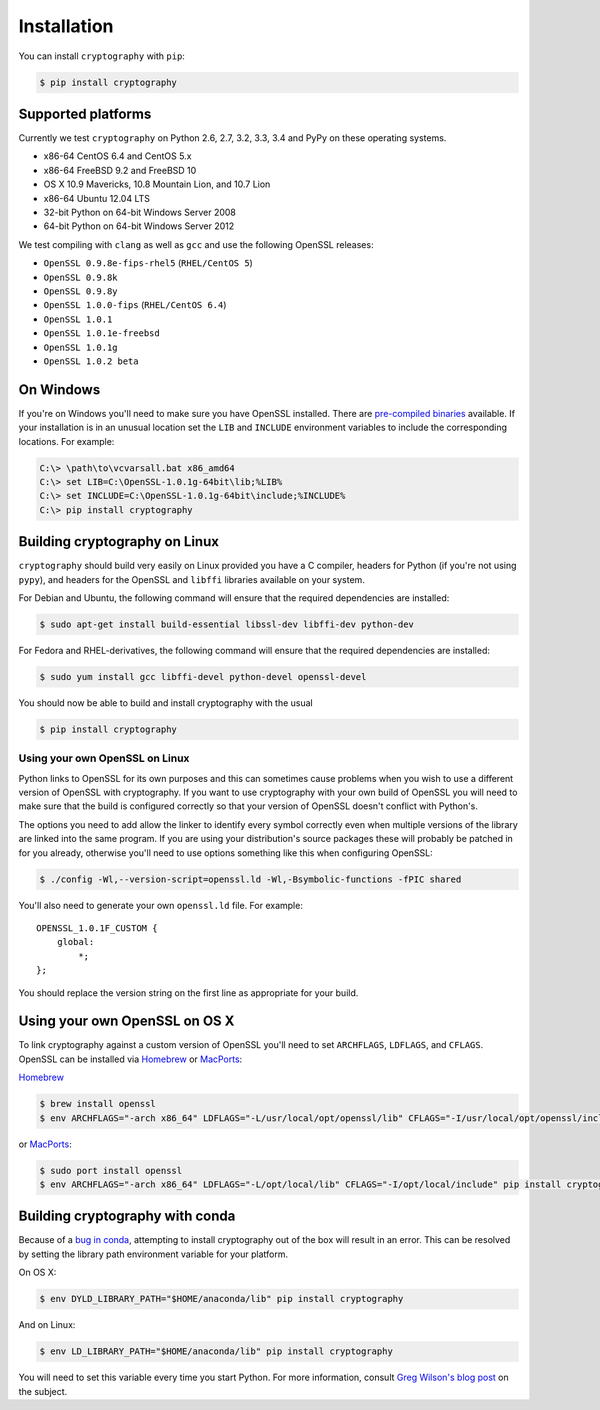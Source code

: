 Installation
============

You can install ``cryptography`` with ``pip``:

.. code-block:: console

    $ pip install cryptography

Supported platforms
-------------------

Currently we test ``cryptography`` on Python 2.6, 2.7, 3.2, 3.3, 3.4 and PyPy
on these operating systems.

* x86-64 CentOS 6.4 and CentOS 5.x
* x86-64 FreeBSD 9.2 and FreeBSD 10
* OS X 10.9 Mavericks, 10.8 Mountain Lion, and 10.7 Lion
* x86-64 Ubuntu 12.04 LTS
* 32-bit Python on 64-bit Windows Server 2008
* 64-bit Python on 64-bit Windows Server 2012

We test compiling with ``clang`` as well as ``gcc`` and use the following
OpenSSL releases:

* ``OpenSSL 0.9.8e-fips-rhel5`` (``RHEL/CentOS 5``)
* ``OpenSSL 0.9.8k``
* ``OpenSSL 0.9.8y``
* ``OpenSSL 1.0.0-fips`` (``RHEL/CentOS 6.4``)
* ``OpenSSL 1.0.1``
* ``OpenSSL 1.0.1e-freebsd``
* ``OpenSSL 1.0.1g``
* ``OpenSSL 1.0.2 beta``

On Windows
----------

If you're on Windows you'll need to make sure you have OpenSSL installed.
There are `pre-compiled binaries`_ available. If your installation is in
an unusual location set the ``LIB`` and ``INCLUDE`` environment variables
to include the corresponding locations. For example:

.. code-block:: console

    C:\> \path\to\vcvarsall.bat x86_amd64
    C:\> set LIB=C:\OpenSSL-1.0.1g-64bit\lib;%LIB%
    C:\> set INCLUDE=C:\OpenSSL-1.0.1g-64bit\include;%INCLUDE%
    C:\> pip install cryptography

Building cryptography on Linux
------------------------------

``cryptography`` should build very easily on Linux provided you have a C
compiler, headers for Python (if you're not using ``pypy``), and headers for
the OpenSSL and ``libffi`` libraries available on your system.

For Debian and Ubuntu, the following command will ensure that the required
dependencies are installed:

.. code-block:: console

    $ sudo apt-get install build-essential libssl-dev libffi-dev python-dev

For Fedora and RHEL-derivatives, the following command will ensure that the
required dependencies are installed:

.. code-block:: console

    $ sudo yum install gcc libffi-devel python-devel openssl-devel

You should now be able to build and install cryptography with the usual

.. code-block:: console

    $ pip install cryptography


Using your own OpenSSL on Linux
~~~~~~~~~~~~~~~~~~~~~~~~~~~~~~~

Python links to OpenSSL for its own purposes and this can sometimes cause
problems when you wish to use a different version of OpenSSL with cryptography.
If you want to use cryptography with your own build of OpenSSL you will need to
make sure that the build is configured correctly so that your version of
OpenSSL doesn't conflict with Python's.

The options you need to add allow the linker to identify every symbol correctly
even when multiple versions of the library are linked into the same program. If
you are using your distribution's source packages these will probably be
patched in for you already, otherwise you'll need to use options something like
this when configuring OpenSSL:

.. code-block:: console

    $ ./config -Wl,--version-script=openssl.ld -Wl,-Bsymbolic-functions -fPIC shared

You'll also need to generate your own ``openssl.ld`` file. For example::

    OPENSSL_1.0.1F_CUSTOM {
        global:
            *;
    };

You should replace the version string on the first line as appropriate for your
build.

Using your own OpenSSL on OS X
------------------------------

To link cryptography against a custom version of OpenSSL you'll need to set
``ARCHFLAGS``, ``LDFLAGS``, and ``CFLAGS``. OpenSSL can be installed via `Homebrew`_ or `MacPorts`_:

`Homebrew`_

.. code-block:: console

    $ brew install openssl
    $ env ARCHFLAGS="-arch x86_64" LDFLAGS="-L/usr/local/opt/openssl/lib" CFLAGS="-I/usr/local/opt/openssl/include" pip install cryptography

or `MacPorts`_:

.. code-block:: console

    $ sudo port install openssl
    $ env ARCHFLAGS="-arch x86_64" LDFLAGS="-L/opt/local/lib" CFLAGS="-I/opt/local/include" pip install cryptography

Building cryptography with conda
--------------------------------

Because of a `bug in conda`_, attempting to install cryptography out of the box
will result in an error. This can be resolved by setting the library path environment variable for your platform.

On OS X:

.. code-block:: console

    $ env DYLD_LIBRARY_PATH="$HOME/anaconda/lib" pip install cryptography

And on Linux:

.. code-block:: console

    $ env LD_LIBRARY_PATH="$HOME/anaconda/lib" pip install cryptography

You will need to set this variable every time you start Python. For more
information, consult `Greg Wilson's blog post`_ on the subject.


.. _`Homebrew`: http://brew.sh
.. _`MacPorts`: http://www.macports.org
.. _`pre-compiled binaries`: https://www.openssl.org/related/binaries.html
.. _`bug in conda`: https://github.com/conda/conda-recipes/issues/110
.. _`Greg Wilson's blog post`: http://software-carpentry.org/blog/2014/04/mr-biczo-was-right.html
